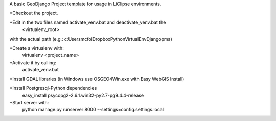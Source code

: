 A basic GeoDjango Project template for usage in LiClipse environments.

*Checkout the project.

*Edit in the two files named activate_venv.bat and deactivate_venv.bat the
    <virtualenv_root>
with the actual path (e.g.: c:\Users\mcfoi\Dropbox\PythonVirtualEnv\Django\pma\ )

*Create a virtualenv with:
    virtualenv <project_name>

*Activate it by calling:
    activate_venv.bat

*Install GDAL libraries (in Windows use OSGEO4Win.exe with Easy WebGIS Install)

*Install Postgresql-Python dependencies
    easy_install psycopg2-2.6.1.win32-py2.7-pg9.4.4-release

*Start server with:
    python manage.py runserver 8000 --settings=config.settings.local